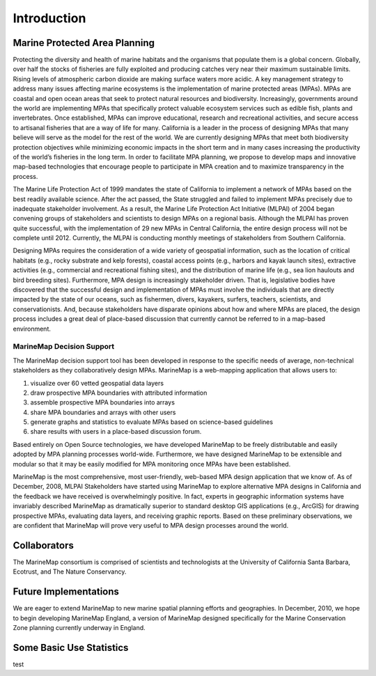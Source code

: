 ﻿Introduction
============

Marine Protected Area Planning
******************************

Protecting the diversity and health of marine habitats and the organisms that populate them is a global concern.  Globally, over half the stocks of fisheries are fully exploited and producing catches very near their maximum sustainable limits.  Rising levels of atmospheric carbon dioxide are making surface waters more acidic.  A key management strategy to address many issues affecting marine ecosystems is the implementation of marine protected areas (MPAs).  MPAs are coastal and open ocean areas that seek to protect natural resources and biodiversity.  Increasingly, governments around the world are implementing MPAs that specifically protect valuable ecosystem services such as edible fish, plants and invertebrates. Once established, MPAs can improve educational, research and recreational activities, and secure access to artisanal fisheries that are a way of life for many.  
California is a leader in the process of designing MPAs that many believe will serve as the model for the rest of the world.  We are currently designing MPAs that meet both biodiversity protection objectives while minimizing economic impacts in the short term and in many cases increasing the productivity of the world’s fisheries in the long term.  In order to facilitate MPA planning, we propose to develop maps and innovative map-based technologies that encourage people to participate in MPA creation and to maximize transparency in the process.

The Marine Life Protection Act of 1999 mandates the state of California to implement a network of MPAs based on the best readily available science. After the act passed, the State struggled and failed to implement MPAs precisely due to inadequate stakeholder involvement. As a result, the Marine Life Protection Act Initiative (MLPAI) of 2004 began convening groups of stakeholders and scientists to design MPAs on a regional basis. Although the MLPAI has proven quite successful, with the implementation of 29 new MPAs in Central California, the entire design process will not be complete until 2012. Currently, the MLPAI is conducting monthly meetings of stakeholders from Southern California. 

Designing MPAs requires the consideration of a wide variety of geospatial information, such as the location of critical habitats (e.g., rocky substrate and kelp forests), coastal access points (e.g., harbors and kayak launch sites), extractive activities (e.g., commercial and recreational fishing sites), and the distribution of marine life (e.g., sea lion haulouts and bird breeding sites). Furthermore, MPA design is increasingly stakeholder driven. That is, legislative bodies have discovered that the successful design and implementation of MPAs must involve the individuals that are directly impacted by the state of our oceans, such as fishermen, divers, kayakers, surfers, teachers, scientists, and conservationists. And, because stakeholders have disparate opinions about how and where MPAs are placed, the design process includes a great deal of place-based discussion that currently cannot be referred to in a map-based environment.  

MarineMap Decision Support
--------------------------

The MarineMap decision support tool has been developed in response to the specific needs of average, non-technical stakeholders as they collaboratively design MPAs. MarineMap is a web-mapping application that allows users to:

#. visualize over 60 vetted geospatial data layers
#. draw prospective MPA boundaries with attributed information
#. assemble prospective MPA boundaries into arrays
#. share MPA boundaries and arrays with other users
#. generate graphs and statistics to evaluate MPAs based on science-based guidelines
#. share results with users in a place-based discussion forum. 

Based entirely on Open Source technologies, we have developed MarineMap to be freely distributable and easily adopted by MPA planning processes world-wide. Furthermore, we have designed MarineMap to be extensible and modular so that it may be easily modified for MPA monitoring once MPAs have been established. 

MarineMap is the most comprehensive, most user-friendly, web-based MPA design application that we know of. As of December, 2008, MLPAI Stakeholders have started using MarineMap to explore alternative MPA designs in California and the feedback we have received is overwhelmingly positive. In fact, experts in geographic information systems have invariably described MarineMap as dramatically superior to standard desktop GIS applications (e.g., ArcGIS) for drawing prospective MPAs, evaluating data layers, and receiving graphic reports. Based on these preliminary observations, we are confident that MarineMap will prove very useful to MPA design processes around the world.


Collaborators
*************

The MarineMap consortium is comprised of scientists and technologists at the University of California Santa Barbara, Ecotrust, and The Nature Conservancy. 

Future Implementations
**********************

We are eager to extend MarineMap to new marine spatial planning efforts and geographies. In December, 2010, we hope to begin developing MarineMap England, a version of MarineMap designed specifically for the Marine Conservation Zone planning currently underway in England. 

Some Basic Use Statistics
*************************
test

